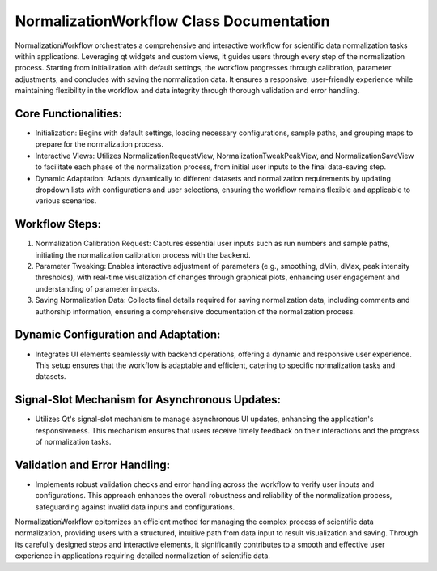 NormalizationWorkflow Class Documentation
=========================================

NormalizationWorkflow orchestrates a comprehensive and interactive workflow for scientific data normalization tasks within applications. Leveraging
qt widgets and custom views, it guides users through every step of the normalization process. Starting from initialization with default settings,
the workflow progresses through calibration, parameter adjustments, and concludes with saving the normalization data. It ensures a responsive,
user-friendly experience while maintaining flexibility in the workflow and data integrity through thorough validation and error handling.


Core Functionalities:
---------------------

- Initialization: Begins with default settings, loading necessary configurations, sample paths, and grouping maps to prepare for the normalization
  process.

- Interactive Views: Utilizes NormalizationRequestView, NormalizationTweakPeakView, and NormalizationSaveView to facilitate each phase of the
  normalization process, from initial user inputs to the final data-saving step.

- Dynamic Adaptation: Adapts dynamically to different datasets and normalization requirements by updating dropdown lists with configurations and user
  selections, ensuring the workflow remains flexible and applicable to various scenarios.


Workflow Steps:
---------------

#. Normalization Calibration Request: Captures essential user inputs such as run numbers and sample paths, initiating the normalization calibration
   process with the backend.

#. Parameter Tweaking: Enables interactive adjustment of parameters (e.g., smoothing, dMin, dMax, peak intensity thresholds), with real-time
   visualization of changes through graphical plots, enhancing user engagement and understanding of parameter impacts.

#. Saving Normalization Data: Collects final details required for saving normalization data, including comments and authorship information, ensuring
   a comprehensive documentation of the normalization process.


Dynamic Configuration and Adaptation:
-------------------------------------

- Integrates UI elements seamlessly with backend operations, offering a dynamic and responsive user experience. This setup ensures that the workflow
  is adaptable and efficient, catering to specific normalization tasks and datasets.


Signal-Slot Mechanism for Asynchronous Updates:
-----------------------------------------------

- Utilizes Qt's signal-slot mechanism to manage asynchronous UI updates, enhancing the application's responsiveness. This mechanism ensures that
  users receive timely feedback on their interactions and the progress of normalization tasks.


Validation and Error Handling:
------------------------------

- Implements robust validation checks and error handling across the workflow to verify user inputs and configurations. This approach enhances the
  overall robustness and reliability of the normalization process, safeguarding against invalid data inputs and configurations.


NormalizationWorkflow epitomizes an efficient method for managing the complex process of scientific data normalization, providing users with a
structured, intuitive path from data input to result visualization and saving. Through its carefully designed steps and interactive elements, it
significantly contributes to a smooth and effective user experience in applications requiring detailed normalization of scientific data.
